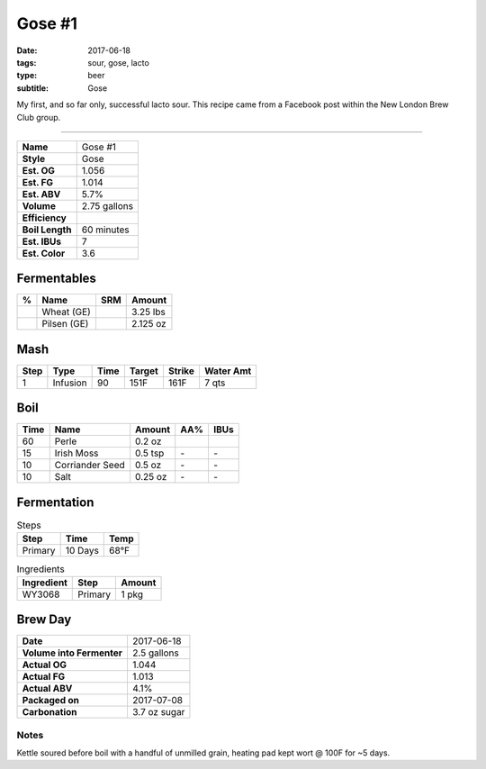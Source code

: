 Gose #1
#######

:date: 2017-06-18
:tags: sour, gose, lacto
:type: beer
:subtitle: Gose

My first, and so far only, successful lacto sour. This recipe came from a Facebook post within the New London Brew Club group.

----

=============== =====================
**Name**        Gose #1
**Style**       Gose
**Est. OG**     1.056
**Est. FG**     1.014
**Est. ABV**    5.7%
**Volume**      2.75 gallons
**Efficiency**  \ 
**Boil Length** 60 minutes
**Est. IBUs**   7
**Est. Color**  3.6
=============== =====================


Fermentables
------------

===== ============== === ==========
 %    Name           SRM Amount
===== ============== === ==========
\     Wheat (GE)     \   3.25 lbs
\     Pilsen (GE)    \   2.125 oz
===== ============== === ==========

Mash
----

==== ======== ==== ====== ====== ===========
Step Type     Time Target Strike Water Amt
==== ======== ==== ====== ====== ===========
1    Infusion 90   151F   161F   7 qts
==== ======== ==== ====== ====== ===========

Boil
----

==== ================= ======== ==== ====
Time Name              Amount   AA%  IBUs
==== ================= ======== ==== ====
60   Perle             0.2 oz   \    \ 
15   Irish Moss        0.5 tsp  \-   \-
10   Corriander Seed   0.5 oz   \-   \-
10   Salt              0.25 oz  \-   \-
==== ================= ======== ==== ====

Fermentation
------------

.. table:: Steps
    :class: caption-top

    ======= ======= ====
    Step    Time    Temp
    ======= ======= ====
    Primary 10 Days 68°F
    ======= ======= ====

.. table:: Ingredients
    :class: caption-top

    ========== ======= ======
    Ingredient Step    Amount
    ========== ======= ======
    WY3068     Primary 1 pkg
    ========== ======= ======

Brew Day
--------

========================= ===========
**Date**                  2017-06-18
**Volume into Fermenter** 2.5 gallons
**Actual OG**             1.044
**Actual FG**             1.013
**Actual ABV**            4.1%
**Packaged on**           2017-07-08
**Carbonation**           3.7 oz sugar
========================= ===========

Notes
~~~~~

Kettle soured before boil with a handful of unmilled grain, heating pad kept wort @ 100F for ~5 days.
